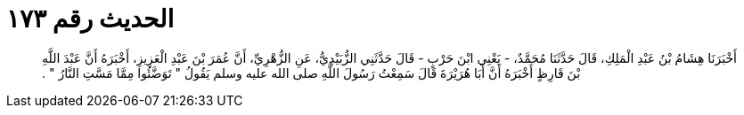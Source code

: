 
= الحديث رقم ١٧٣

[quote.hadith]
أَخْبَرَنَا هِشَامُ بْنُ عَبْدِ الْمَلِكِ، قَالَ حَدَّثَنَا مُحَمَّدٌ، - يَعْنِي ابْنَ حَرْبٍ - قَالَ حَدَّثَنِي الزُّبَيْدِيُّ، عَنِ الزُّهْرِيِّ، أَنَّ عُمَرَ بْنَ عَبْدِ الْعَزِيزِ، أَخْبَرَهُ أَنَّ عَبْدَ اللَّهِ بْنَ قَارِظٍ أَخْبَرَهُ أَنَّ أَبَا هُرَيْرَةَ قَالَ سَمِعْتُ رَسُولَ اللَّهِ صلى الله عليه وسلم يَقُولُ ‏"‏ تَوَضَّئُوا مِمَّا مَسَّتِ النَّارُ ‏"‏ ‏.‏